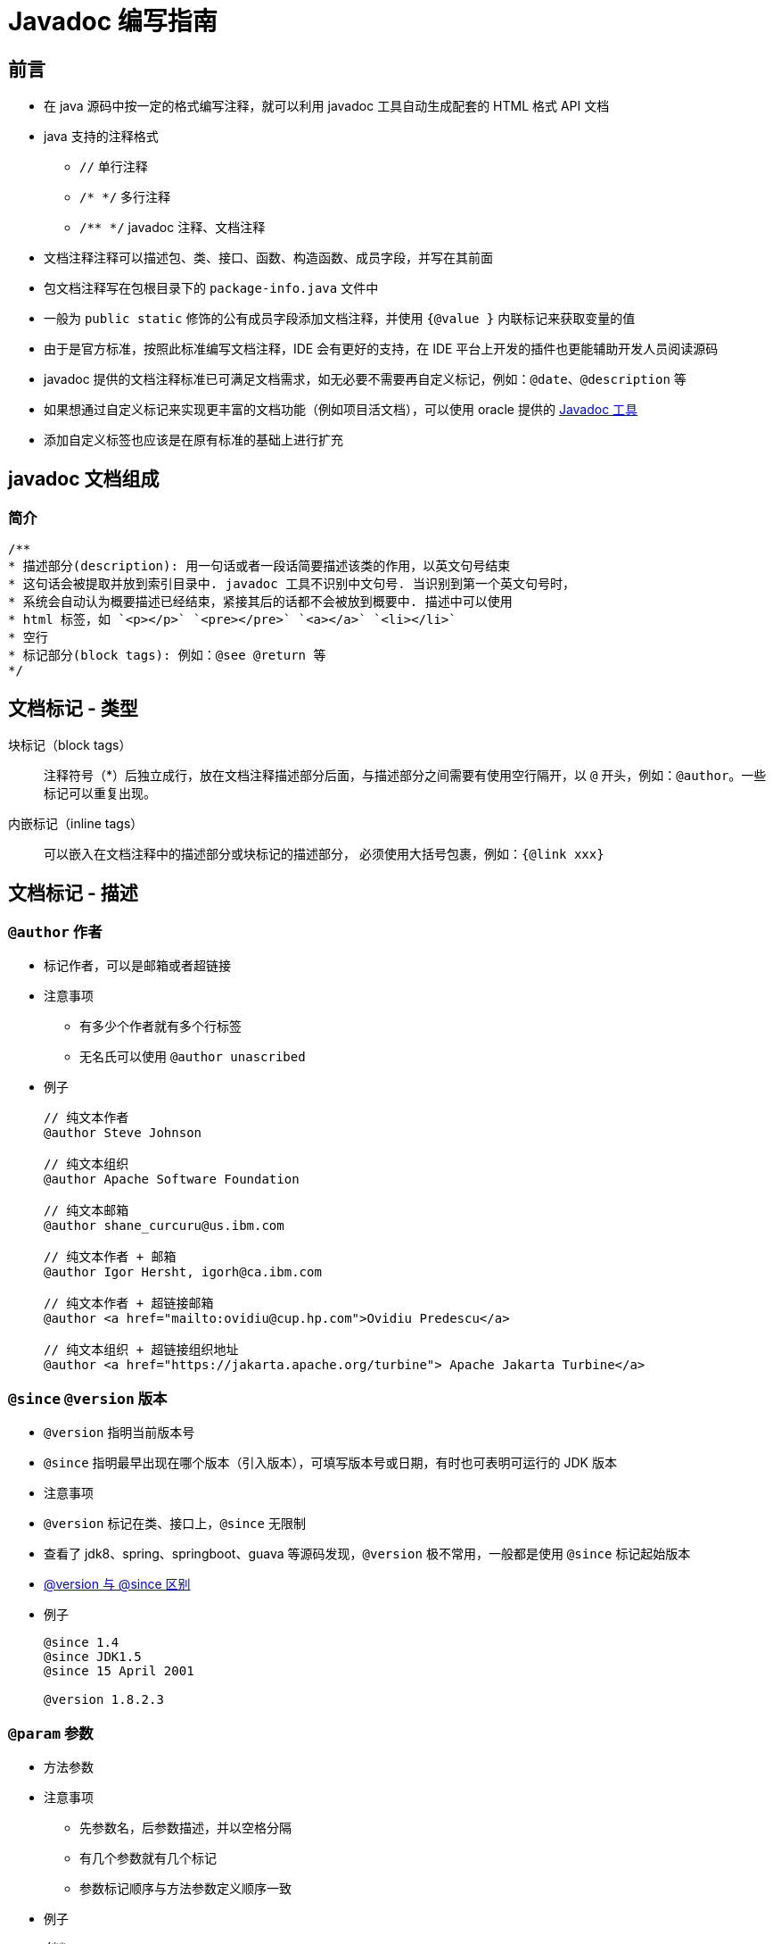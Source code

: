 = Javadoc 编写指南

== 前言

* 在 java 源码中按一定的格式编写注释，就可以利用 javadoc 工具自动生成配套的 HTML 格式 API 文档
* java 支持的注释格式
** `//` 单行注释
** `/* */` 多行注释
** `/**  */` javadoc 注释、文档注释
* 文档注释注释可以描述包、类、接口、函数、构造函数、成员字段，并写在其前面
* 包文档注释写在包根目录下的 `package-info.java` 文件中
* 一般为 `public static` 修饰的公有成员字段添加文档注释，并使用 `{@value }` 内联标记来获取变量的值
* 由于是官方标准，按照此标准编写文档注释，IDE 会有更好的支持，在 IDE 平台上开发的插件也更能辅助开发人员阅读源码
* javadoc 提供的文档注释标准已可满足文档需求，如无必要不需要再自定义标记，例如：`@date`、`@description` 等
* 如果想通过自定义标记来实现更丰富的文档功能（例如项目活文档），可以使用 oracle 提供的 https://www.oracle.com/java/technologies/javase/javadoc-tool.html[Javadoc 工具]
* 添加自定义标签也应该是在原有标准的基础上进行扩充


== javadoc 文档组成

=== 简介
[source,java]
....
/**
* 描述部分(description): 用一句话或者一段话简要描述该类的作用，以英文句号结束
* 这句话会被提取并放到索引目录中. javadoc 工具不识别中文句号. 当识别到第一个英文句号时，
* 系统会自动认为概要描述已经结束，紧接其后的话都不会被放到概要中. 描述中可以使用
* html 标签，如 `<p></p>` `<pre></pre>` `<a></a>` `<li></li>`
* 空行
* 标记部分(block tags): 例如：@see @return 等
*/
....



== 文档标记 - 类型

块标记（block tags）::
注释符号（*）后独立成行，放在文档注释描述部分后面，与描述部分之间需要有使用空行隔开，以 `@` 开头，例如：`@author`。一些标记可以重复出现。

内嵌标记（inline tags）::
可以嵌入在文档注释中的描述部分或块标记的描述部分， 必须使用大括号包裹，例如：`{@link xxx}`

== 文档标记 - 描述

=== `@author` 作者

* 标记作者，可以是邮箱或者超链接
* 注意事项
** 有多少个作者就有多个行标签
** 无名氏可以使用 `@author unascribed`
* 例子
+
[source,java]
....
// 纯文本作者
@author Steve Johnson

// 纯文本组织
@author Apache Software Foundation

// 纯文本邮箱
@author shane_curcuru@us.ibm.com

// 纯文本作者 + 邮箱
@author Igor Hersht, igorh@ca.ibm.com

// 纯文本作者 + 超链接邮箱
@author <a href="mailto:ovidiu@cup.hp.com">Ovidiu Predescu</a>

// 纯文本组织 + 超链接组织地址
@author <a href="https://jakarta.apache.org/turbine"> Apache Jakarta Turbine</a>
....



=== `@since` `@version` 版本

* `@version` 指明当前版本号
* `@since` 指明最早出现在哪个版本（引入版本），可填写版本号或日期，有时也可表明可运行的 JDK 版本
* 注意事项
* `@version` 标记在类、接口上，`@since` 无限制
* 查看了 jdk8、spring、springboot、guava 等源码发现，`@version` 极不常用，一般都是使用 `@since` 标记起始版本
* https://www.baeldung.com/javadoc-version-since[@version 与 @since 区别]
* 例子
+
[source,java]
....
@since 1.4
@since JDK1.5
@since 15 April 2001

@version 1.8.2.3
....

+


=== `@param` 参数

* 方法参数
* 注意事项
** 先参数名，后参数描述，并以空格分隔
** 有几个参数就有几个标记
** 参数标记顺序与方法参数定义顺序一致
* 例子
+
[source,java]
....
/**
* @param  url  an absolute URL giving the base location of the image
* @param  name the location of the image, relative to the url argument
*/
public Image getImage(URL url, String name) {}
....
+


=== `@return` 返回值

* 函数返回类型及解释
* 注意事项：有返回值时必须包含此标记
* 例子
+
[source,java]
....
/**
* @return the image at the specified URL
*/
public Image getImage(URL url, String name) {}
....
+


=== `@exception` `@throws` 异常

* 描述抛出异常类型及情况，两者功能相同
* 例子
+
[source,java]
....
@exception IOException If an input or output exception occurred
@throws IllegalArgumentException When the given source contains invalid encoded sequences
....
+


=== `@see` `{@link}` `{@linkplain}` 链接
* 源代码类、方法间的链接（引用）
* 链接（引用）格式
** `包名.类名#方法名(参数类型列表)`
** 当前类引用可省略包名、类名 `#方法名(参数类型列表)`
* `@see` 是块标记，单独成行
* `{@link }`, `{@linkplain }` 是内嵌标记，可以放在文档注释的任何位置
* 内嵌引用使用格式
** `{@link 引用}`
** `{@linkplain 引用 别名}`
* 例子
+
[source,java]
....
// 完整格式
{@link java.lang.String#charAt(int)}

// 省略包名
{@link String}

// 省略包名和类名，表示指向当前的某个方法
{@link #length()}

// @link
此实现继承了{@link com.service.BaseManagerImpl}，以复用其中的dao接口。
// 显示结果：此实现继承了com.service.BaseManagerImpl，以复用其中的dao接口。

// @linkplain
使用方法与{@linkplain com.common.web.SimpleDBAction SimpleDBAction}基本一致
// 显示结果：使用方法与SimpleDBAction基本一致

// @see
@see DoubleStream // 正确使用
related usage can be checked on @see DoubleStream // 错误使用
....
+



=== `@serial` `@serialField` `@serialData` 序列化

* 不常用
* 详见：link:https://docs.oracle.com/javase/8/docs/technotes/tools/windows/javadoc.html#CHDHDECF[@serial field-description | include | exclude (oracle.com)]



=== `@deprecated` 废弃
* 标记当前 API 已过时，不推荐使用
* 建议
** 可简要说明废弃原因
** 使用 `@see`, `{@link }` 指向新的 API 或替代方案
* 例子
+
[source,java]
....
/**
* @deprecated As of JDK 1.1, replaced by {@link #setBounds(int, int, int, int)}
*/
....
+


=== `{@code}` `{@snippet}` 代码片段

* 将关键字或代码解析为代码样式
** 可以与 `<pre></pre>` 标签搭配使用显示代码块
** java18 新增了 `@sinppet` 标签显示代码块（片段）
* 注意事项，以下必须使用此标签
** Java keywords. Java 关键字
** package names. 包名
** class names. 类名
** method names. 方法名
** interface names. 接口名
** field names. 字段名
** argument names. 参数名
** code examples. 代码示例
* 例子
+
[source,java]
....
/**
* The following code shows how to use {@code Optional.isPresent}:
* <pre>{@code
* if (v.isPresent()) {
*     System.out.println("v: " + v.get());
* }
* }</pre>
*/

/**
* The following code shows how to use {@code Optional.isPresent}:
* {@snippet :
* if (v.isPresent()) {
*     System.out.println("v: " + v.get());
* }
* }
*/
....

+


=== `{@value}` 值

* 对**常量**进行注释，显示起值
** 格式：`{@value #常量名}`
* 例子
+
[source,java]
....
/**
*   Default delimiter. {@value #DEFAULT_LIST_SEPARATOR}
*/
public final static String DEFAULT_LIST_SEPARATOR = ",";

/**
* Default start value. {@value #START_VALUE}
*/
public final static int START_VALUE = 20000;

....
+


=== `{@inheritDoc}` 注释继承

* 说明：继承父类的 javadoc 注释，父类注释会被拷贝到子类中
* 注意事项
** 该标签可以放于描述部分。对应地，父类注释中的描述部分会被拷贝到子类的描述部分
** 该标签还可以放于 @return, @param, @throws 文档标签中。对应地，父类注释中的文档标签会被拷贝到子类的文档标签
** 当描述部分或者文档标记部分缺失时，不需要 `{@inheritDoc}` 标签，父类的Javadoc文档注释会被自动拷贝到子类对应缺失的部分
* 例子
+
[source,java]
....
public interface animal {
    /**
     * An animal is running.
     * <p>
     * The speed of ANIMAL will be returned.
     *
     * @return the speed of ANIMAL
     */
    public int run();
}

public class tiger implements animal {

    /**
     * {@inheritDoc}
     * <p>
     * The speed of TIGER will be returned.
     *
     * @return the speed of TIGER
     */
    @Override
    public int run() {
        System.out.println("The TIGER is running.");
		return 150;
    }

}

public class Monkey implements animal {

    /**
     *
     * The speed of MONKEY will be returned.
     *
     * @return {@inheritDoc}
     */
    @Override
    public int run() {
        System.out.println("The MONKEY is running.");
		return 150;
    }

}
....
+


=== `{@literal}` 保持原文本

* 显示原始文本而不将文本解释为 HTML 标签或嵌套的 javadoc 标签
* 例如：可以用来显示左右尖括号 `{@literal A <B> C}`


== 文档标记 - 顺序
. `@author` (classes and interfaces only, required)
. `@version` (classes and interfaces only, required)
. `@param` (methods and constructors only)
. `@return` (methods only)
. `@exception` (@throws is a synonym added in Javadoc 1.2)
. `@see`
. `@since`
. `@serial` (or @serialField or @serialData)
. `@deprecated`

== HTML 常用标签
* `<p></p>` 段落
* `<ul><li></li><li></li></ul>` 无序列表
* `<a href="xxx">xxx</a>` 超链接
* `<pre></pre>` 与格式化文本
* `<code></code>` 代码文本
* `<b></b>` 加粗样式
* `<em></em>` 斜体样式
* `<br/>` 折行
* `<sup></sup>` 右上角标
